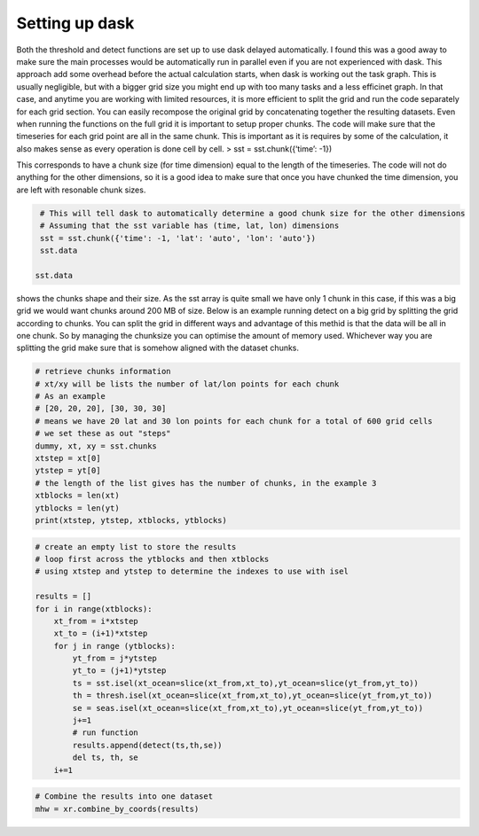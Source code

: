 Setting up dask
~~~~~~~~~~~~~~~

Both the threshold and detect functions are set up to use dask delayed
automatically. I found this was a good away to make sure the main
processes would be automatically run in parallel even if you are not
experienced with dask. This approach add some overhead before the actual
calculation starts, when dask is working out the task graph. This is
usually negligible, but with a bigger grid size you might end up with
too many tasks and a less efficinet graph. In that case, and anytime you
are working with limited resources, it is more efficient to split the
grid and run the code separately for each grid section. You can easily
recompose the original grid by concatenating together the resulting
datasets. Even when running the functions on the full grid it is
important to setup proper chunks. The code will make sure that the
timeseries for each grid point are all in the same chunk. This is
important as it is requires by some of the calculation, it also makes
sense as every operation is done cell by cell. > sst =
sst.chunk({‘time’: -1})

This corresponds to have a chunk size (for time dimension) equal to the
length of the timeseries. The code will not do anything for the other
dimensions, so it is a good idea to make sure that once you have chunked
the time dimension, you are left with resonable chunk sizes.

.. code:: ipython3

    # This will tell dask to automatically determine a good chunk size for the other dimensions
    # Assuming that the sst variable has (time, lat, lon) dimensions
    sst = sst.chunk({'time': -1, 'lat': 'auto', 'lon': 'auto'})
    sst.data

   sst.data

shows the chunks shape and their size. As the sst array is quite small
we have only 1 chunk in this case, if this was a big grid we would want
chunks around 200 MB of size. Below is an example running detect on a
big grid by splitting the grid according to chunks. You can split the
grid in different ways and advantage of this methid is that the data
will be all in one chunk. So by managing the chunksize you can optimise
the amount of memory used. Whichever way you are splitting the grid make
sure that is somehow aligned with the dataset chunks.

.. code:: ipython3

    # retrieve chunks information
    # xt/xy will be lists the number of lat/lon points for each chunk
    # As an example
    # [20, 20, 20], [30, 30, 30] 
    # means we have 20 lat and 30 lon points for each chunk for a total of 600 grid cells
    # we set these as out "steps"
    dummy, xt, xy = sst.chunks
    xtstep = xt[0]
    ytstep = yt[0]
    # the length of the list gives has the number of chunks, in the example 3
    xtblocks = len(xt)
    ytblocks = len(yt)
    print(xtstep, ytstep, xtblocks, ytblocks)

.. code:: ipython3

    # create an empty list to store the results
    # loop first across the ytblocks and then xtblocks
    # using xtstep and ytstep to determine the indexes to use with isel
    
    results = []
    for i in range(xtblocks):
        xt_from = i*xtstep
        xt_to = (i+1)*xtstep
        for j in range (ytblocks):
            yt_from = j*ytstep
            yt_to = (j+1)*ytstep
            ts = sst.isel(xt_ocean=slice(xt_from,xt_to),yt_ocean=slice(yt_from,yt_to))
            th = thresh.isel(xt_ocean=slice(xt_from,xt_to),yt_ocean=slice(yt_from,yt_to))
            se = seas.isel(xt_ocean=slice(xt_from,xt_to),yt_ocean=slice(yt_from,yt_to))
            j+=1
            # run function
            results.append(detect(ts,th,se))
            del ts, th, se 
        i+=1

.. code:: ipython3

    # Combine the results into one dataset
    mhw = xr.combine_by_coords(results)
